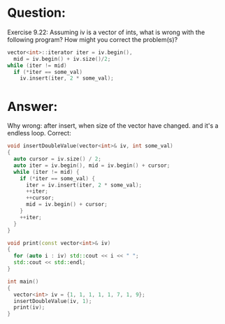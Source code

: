 * Question:
Exercise 9.22: Assuming iv is a vector of ints, what is wrong with the
following program? How might you correct the problem(s)?
#+begin_src cpp
  vector<int>::iterator iter = iv.begin(),
    mid = iv.begin() + iv.size()/2;
  while (iter != mid)
    if (*iter == some_val)
      iv.insert(iter, 2 * some_val);
#+end_src

* Answer:
 Why wrong: after insert, when size of the vector have changed. and it's a endless loop.
 Correct:
 #+begin_src cpp
   void insertDoubleValue(vector<int>& iv, int some_val)
   {
     auto cursor = iv.size() / 2;
     auto iter = iv.begin(), mid = iv.begin() + cursor;
     while (iter != mid) {
       if (*iter == some_val) {
         iter = iv.insert(iter, 2 * some_val);
         ++iter;
         ++cursor;
         mid = iv.begin() + cursor;
       }
       ++iter;
     }
   }

   void print(const vector<int>& iv)
   {
     for (auto i : iv) std::cout << i << " ";
     std::cout << std::endl;
   }

   int main()
   {
     vector<int> iv = {1, 1, 1, 1, 1, 7, 1, 9};
     insertDoubleValue(iv, 1);
     print(iv);
   }


 #+end_src
